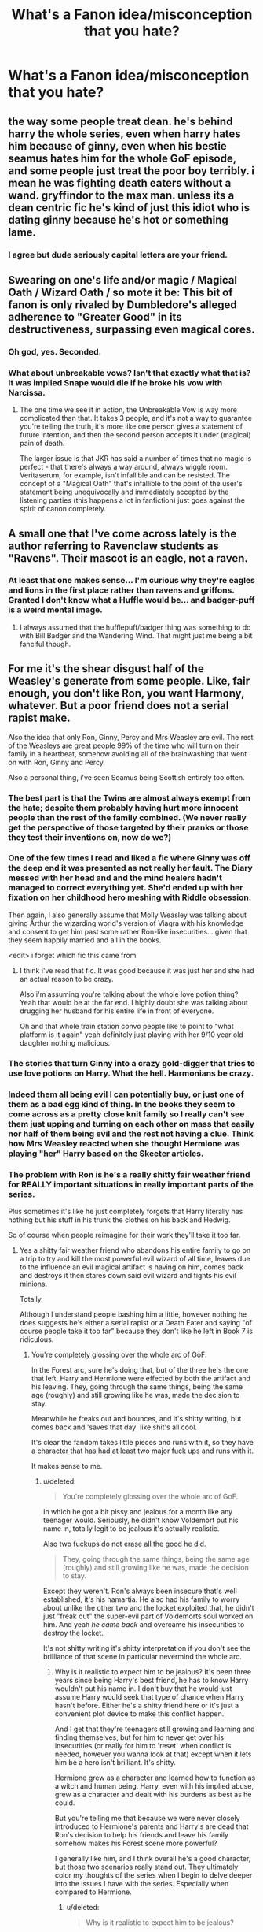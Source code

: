 #+TITLE: What's a Fanon idea/misconception that you hate?

* What's a Fanon idea/misconception that you hate?
:PROPERTIES:
:Score: 13
:DateUnix: 1416158337.0
:DateShort: 2014-Nov-16
:FlairText: Discussion
:END:

** the way some people treat dean. he's behind harry the whole series, even when harry hates him because of ginny, even when his bestie seamus hates him for the whole GoF episode, and some people just treat the poor boy terribly. i mean he was fighting death eaters without a wand. gryffindor to the max man. unless its a dean centric fic he's kind of just this idiot who is dating ginny because he's hot or something lame.
:PROPERTIES:
:Author: speedheart
:Score: 25
:DateUnix: 1416162268.0
:DateShort: 2014-Nov-16
:END:

*** I agree but dude seriously capital letters are your friend.
:PROPERTIES:
:Score: 7
:DateUnix: 1416182373.0
:DateShort: 2014-Nov-17
:END:


** *Swearing on one's life and/or magic / Magical Oath / Wizard Oath / so mote it be:* This bit of fanon is only rivaled by Dumbledore's alleged adherence to "Greater Good" in its destructiveness, surpassing even magical cores.
:PROPERTIES:
:Author: turbinicarpus
:Score: 16
:DateUnix: 1416179889.0
:DateShort: 2014-Nov-17
:END:

*** Oh god, yes. Seconded.
:PROPERTIES:
:Author: Lane_Anasazi
:Score: 2
:DateUnix: 1416180408.0
:DateShort: 2014-Nov-17
:END:


*** What about unbreakable vows? Isn't that exactly what that is? It was implied Snape would die if he broke his vow with Narcissa.
:PROPERTIES:
:Author: mightberetarded
:Score: 1
:DateUnix: 1416191900.0
:DateShort: 2014-Nov-17
:END:

**** The one time we see it in action, the Unbreakable Vow is way more complicated than that. It takes 3 people, and it's not a way to guarantee you're telling the truth, it's more like one person gives a statement of future intention, and then the second person accepts it under (magical) pain of death.

The larger issue is that JKR has said a number of times that no magic is perfect - that there's always a way around, always wiggle room. Veritaserum, for example, isn't infallible and can be resisted. The concept of a "Magical Oath" that's infallible to the point of the user's statement being unequivocally and immediately accepted by the listening parties (this happens a lot in fanfiction) just goes against the spirit of canon completely.
:PROPERTIES:
:Author: Lane_Anasazi
:Score: 5
:DateUnix: 1416195371.0
:DateShort: 2014-Nov-17
:END:


** A small one that I've come across lately is the author referring to Ravenclaw students as "Ravens". Their mascot is an eagle, not a raven.
:PROPERTIES:
:Author: firaxus
:Score: 11
:DateUnix: 1416173513.0
:DateShort: 2014-Nov-17
:END:

*** At least that one makes sense... I'm curious why they're eagles and lions in the first place rather than ravens and griffons. Granted I don't know what a Huffle would be... and badger-puff is a weird mental image.
:PROPERTIES:
:Author: Ruljinn
:Score: 7
:DateUnix: 1416175273.0
:DateShort: 2014-Nov-17
:END:

**** I always assumed that the hufflepuff/badger thing was something to do with Bill Badger and the Wandering Wind. That might just me being a bit fanciful though.
:PROPERTIES:
:Author: I_fucked_your_daddy
:Score: 2
:DateUnix: 1416178009.0
:DateShort: 2014-Nov-17
:END:


** For me it's the shear disgust half of the Weasley's generate from some people. Like, fair enough, you don't like Ron, you want Harmony, whatever. But a poor friend does not a serial rapist make.

Also the idea that only Ron, Ginny, Percy and Mrs Weasley are evil. The rest of the Weasleys are great people 99% of the time who will turn on their family in a heartbeat, somehow avoiding all of the brainwashing that went on with Ron, Ginny and Percy.

Also a personal thing, i've seen Seamus being Scottish entirely too often.
:PROPERTIES:
:Score: 21
:DateUnix: 1416160194.0
:DateShort: 2014-Nov-16
:END:

*** The best part is that the Twins are almost always exempt from the hate; despite them probably having hurt more innocent people than the rest of the family combined. (We never really get the perspective of those targeted by their pranks or those they test their inventions on, now do we?)
:PROPERTIES:
:Author: turbinicarpus
:Score: 8
:DateUnix: 1416178245.0
:DateShort: 2014-Nov-17
:END:


*** One of the few times I read and liked a fic where Ginny was off the deep end it was presented as not really her fault. The Diary messed with her head and and the mind healers hadn't managed to correct everything yet. She'd ended up with her fixation on her childhood hero meshing with Riddle obsession.

Then again, I also generally assume that Molly Weasley was talking about giving Arthur the wizarding world's version of Viagra with his knowledge and consent to get him past some rather Ron-like insecurities... given that they seem happily married and all in the books.

<edit> i forget which fic this came from
:PROPERTIES:
:Author: Ruljinn
:Score: 8
:DateUnix: 1416164416.0
:DateShort: 2014-Nov-16
:END:

**** I think i've read that fic. It was good because it was just her and she had an actual reason to be crazy.

Also i'm assuming you're talking about the whole love potion thing? Yeah that would be at the far end. I highly doubt she was talking about drugging her husband for his entire life in front of everyone.

Oh and that whole train station convo people like to point to "what platform is it again" yeah definitely just playing with her 9/10 year old daughter nothing malicious.
:PROPERTIES:
:Score: 2
:DateUnix: 1416164632.0
:DateShort: 2014-Nov-16
:END:


*** The stories that turn Ginny into a crazy gold-digger that tries to use love potions on Harry. What the hell. Harmonians be crazy.
:PROPERTIES:
:Author: denarii
:Score: 5
:DateUnix: 1416179129.0
:DateShort: 2014-Nov-17
:END:


*** Indeed them all being evil I can potentially buy, or just one of them as a bad egg kind of thing. In the books they seem to come across as a pretty close knit family so I really can't see them just upping and turning on each other on mass that easily nor half of them being evil and the rest not having a clue. Think how Mrs Weasley reacted when she thought Hermione was playing "her" Harry based on the Skeeter articles.
:PROPERTIES:
:Author: Willowx
:Score: 2
:DateUnix: 1416173990.0
:DateShort: 2014-Nov-17
:END:


*** The problem with Ron is he's a really shitty fair weather friend for REALLY important situations in really important parts of the series.

Plus sometimes it's like he just completely forgets that Harry literally has nothing but his stuff in his trunk the clothes on his back and Hedwig.

So of course when people reimagine for their work they'll take it too far.
:PROPERTIES:
:Score: 3
:DateUnix: 1416193823.0
:DateShort: 2014-Nov-17
:END:

**** Yes a shitty fair weather friend who abandons his entire family to go on a trip to try and kill the most powerful evil wizard of all time, leaves due to the influence an evil magical artifact is having on him, comes back and destroys it then stares down said evil wizard and fights his evil minions.

Totally.

Although I understand people bashing him a little, however nothing he does suggests he's either a serial rapist or a Death Eater and saying "of course people take it too far" because they don't like he left in Book 7 is ridiculous.
:PROPERTIES:
:Score: 11
:DateUnix: 1416194113.0
:DateShort: 2014-Nov-17
:END:

***** You're completely glossing over the whole arc of GoF.

In the Forest arc, sure he's doing that, but of the three he's the one that left. Harry and Hermione were effected by both the artifact and his leaving. They, going through the same things, being the same age (roughly) and still growing like he was, made the decision to stay.

Meanwhile he freaks out and bounces, and it's shitty writing, but comes back and 'saves that day' like shit's all cool.

It's clear the fandom takes little pieces and runs with it, so they have a character that has had at least two major fuck ups and runs with it.

It makes sense to me.
:PROPERTIES:
:Score: -3
:DateUnix: 1416194575.0
:DateShort: 2014-Nov-17
:END:

****** u/deleted:
#+begin_quote
  You're completely glossing over the whole arc of GoF.
#+end_quote

In which he got a bit pissy and jealous for a month like any teenager would. Seriously, he didn't know Voldemort put his name in, totally legit to be jealous it's actually realistic.

Also two fuckups do not erase all the good he did.

#+begin_quote
  They, going through the same things, being the same age (roughly) and still growing like he was, made the decision to stay.
#+end_quote

Except they weren't. Ron's always been insecure that's well established, it's his hamartia. He also had his family to worry about unlike the other two and the locket exploited that, he didn't just "freak out" the super-evil part of Voldemorts soul worked on him. And yeah /he came back/ and overcame his insecurities to destroy the locket.

It's not shitty writing it's shitty interpretation if you don't see the brilliance of that scene in particular nevermind the whole arc.
:PROPERTIES:
:Score: 9
:DateUnix: 1416194948.0
:DateShort: 2014-Nov-17
:END:

******* Why is it realistic to expect him to be jealous? It's been three years since being Harry's best friend, he has to know Harry wouldn't put his name in. I don't buy that he would just assume Harry would seek that type of chance when Harry hasn't before. Either he's a shitty friend here or it's just a convenient plot device to make this conflict happen.

And I get that they're teenagers still growing and learning and finding themselves, but for him to never get over his insecurities (or really for him to 'reset' when conflict is needed, however you wanna look at that) except when it lets him be a hero isn't brilliant. It's shitty.

Hermione grew as a character and learned how to function as a witch and human being. Harry, even with his implied abuse, grew as a character and dealt with his burdens as best as he could.

But you're telling me that because we were never closely introduced to Hermione's parents and Harry's are dead that Ron's decision to help his friends and leave his family somehow makes his Forest scene more powerful?

I generally like him, and I think overall he's a good character, but those two scenarios really stand out. They ultimately color my thoughts of the series when I begin to delve deeper into the issues I have with the series. Especially when compared to Hermione.
:PROPERTIES:
:Score: 0
:DateUnix: 1416196244.0
:DateShort: 2014-Nov-17
:END:

******** u/deleted:
#+begin_quote
  Why is it realistic to expect him to be jealous?
#+end_quote

Because he's a 14 year old who dreamt of glory and in all honesty probably spent the time leading up the name drawing dreaming that he might be the one to get picked even though he's too young...except it's his famous best friend...

#+begin_quote
  but for him to never get over his insecurities (or really for him to 'reset' when conflict is needed, however you wanna look at that) except when it lets him be a hero isn't brilliant. It's shitty.
#+end_quote

Except he does get over them until a Horcrux fucks with his head.

#+begin_quote
  Hermione grew as a character and learned how to function as a witch and human being. Harry, even with his implied abuse, grew as a character and dealt with his burdens as best as he could.
#+end_quote

Hermione is a bossy asshole who tries to force her opinion on everyone and frankly she's not a very sympathetic person. Harry is a depressed sheltered idiot who spends the entire last book desperate for a dead wanker to tell him what to do. Everyone has flaws, Ron's are just picked on more.

#+begin_quote
  But you're telling me that because we were never closely introduced to Hermione's parents and Harry's are dead that Ron's decision to help his friends and leave his family somehow makes his Forest scene more powerful?
#+end_quote

No i'm saying that Hermione's parents are safe in Australia and Harry's are dead so there's no chance that they're going to be murdered or tortured unlike Ron's who's family's house was overtaken last he saw them and his little sister held captive in a school swarming with Death Eaters. The locket knew that too.

#+begin_quote
  Especially when compared to Hermione.
#+end_quote

Hermione is JK's favourite character and it frankly the most Mary Sue like and unrealistic person in the series. I love her but it's true so it's only natural she comes off better than anyone else.
:PROPERTIES:
:Score: 7
:DateUnix: 1416197006.0
:DateShort: 2014-Nov-17
:END:


** Fanon misconceptions I really don't like:

James, Sirius, Peter, and Lupin self-referring to themselves as "The Marauders." This whole thing sprung up from the introduction of the Marauder's Map. Look at where the apostrophe is - the map is referencing something general, not specific, like Pirate's Cove or Philosopher's Stone.

Snape being Draco's godfather. This one really puzzles me, because nowhere in canon does it even /hint/ at this.

The idea of a Head Boy / Head Girl's room or office, usually presented as a cheap way for characters to sneak off for sex.

Magical cores.

"For the greater good" being Dumbledore's mantra. It's /Grindelwald's/ mantra, which Dumbledore casually brought up in personal correspondence, and is later quite rightly horrified/saddened that he inspired.

The Golden Trio. Makes me cringe every time, to the extent where I don't even like to see fics reference it to make fun of it. At this point, this phrase should simply be buried.

Letting the general conception of Harry's childhood go from the canon level of "grudgingly tolerated by relatives" to "cruel and unusual child abuse."
:PROPERTIES:
:Author: Lane_Anasazi
:Score: 18
:DateUnix: 1416178766.0
:DateShort: 2014-Nov-17
:END:

*** Ron called them The Marauders in HBP, which may be a result of JKR adhering to fanon. But it's technically canon now.
:PROPERTIES:
:Author: play_the_puck
:Score: 9
:DateUnix: 1416181317.0
:DateShort: 2014-Nov-17
:END:

**** Damn, you're right. I stand corrected.

Still bugs me when Sirius or Lupin call themselves that as 30-year olds, though. It's a bit too "Peter Pan and the Lost Boys" for my tastes.
:PROPERTIES:
:Author: Lane_Anasazi
:Score: 2
:DateUnix: 1416181895.0
:DateShort: 2014-Nov-17
:END:

***** It makes sense for their characters, especially Sirius. Reminiscing about the past/the good ol' days was all he had.
:PROPERTIES:
:Author: thumbyyy
:Score: 4
:DateUnix: 1416209625.0
:DateShort: 2014-Nov-17
:END:

****** Yea, Sirius' life pretty much was on pause for all those years when he was forced to get in touch with his inner dementor. Like as far as I'm concerned he might have been 33 (or so) physically, but emotionally he probably had regressed a little from his 21ish when he was locked away
:PROPERTIES:
:Score: 3
:DateUnix: 1416261911.0
:DateShort: 2014-Nov-18
:END:


*** u/denarii:
#+begin_quote
  "For the greater good" being Dumbledore's mantra. It's Grindelwald's mantra, which Dumbledore casually brought up in personal correspondence, and is later quite rightly horrified/saddened that he inspired.
#+end_quote

I think you're downplaying Dumbledore's involvement. It was his philosophy too, not just Grindelwald's. And it's evident through his actions that he hasn't entirely forsaken the idea, just taken it in a different direction from Grindelwald. Now if a fic actually has Dumbledore proclaiming that he's doing things for the greater good then, yes, that seems out of character.

#+begin_quote
  Letting the general conception of Harry's childhood go from the canon level of "grudgingly tolerated by relatives" to "cruel and unusual child abuse."
#+end_quote

They kept him in a fucking cupboard. They certainly neglected him and given the image we have of the Dursleys, I'd be surprised if there wasn't outright abuse. HP, especially the early books, was written for kids though. I'm not surprised the implications of his childhood were downplayed.
:PROPERTIES:
:Author: denarii
:Score: 17
:DateUnix: 1416180309.0
:DateShort: 2014-Nov-17
:END:

**** I'm pretty sure he meant the fics were Harry's raped on a daily basis and has his nose cut off or something. Bit of a slap is backed up by Canon, full brutality is not.
:PROPERTIES:
:Score: 5
:DateUnix: 1416180423.0
:DateShort: 2014-Nov-17
:END:

***** Are there enough of those to qualify as a fanon idea rather than some crazy person's homage to Saw in the HP universe? o.o
:PROPERTIES:
:Author: denarii
:Score: 2
:DateUnix: 1416181906.0
:DateShort: 2014-Nov-17
:END:

****** Not quite to that visual of an extent but there's a heck of a lot of sexual abuse which I think shows immaturity on the part of the writer as it tend to be a "look he touched Harry's penis! Harry now needs a strong commanding male/Hermione presence to show him that sex isn't bad" which is disgusting imo.

But yeah when people escalate the abuse of Harry it's rarely to a him being punched/slapped by his relatives it's all out abuse that would be incredibly noticeable and inevitably ignored, either because Dumbledore's evil or because the author doesn't really care.

Dumbledore's quote about Harry turning up a bit skinnier and less happy looking than he'd have like kind of shows that he might have been a bit roughed up but not having the shit kicked out of him every day roughed up.
:PROPERTIES:
:Score: 3
:DateUnix: 1416182302.0
:DateShort: 2014-Nov-17
:END:

******* I've encountered very few that included sexual abuse, and usually it's fem!Harry stories which there aren't that many of. I can only actually think of one offhand.

If I ever finish my fic, the abuse will be worse than canon but it will be neglect and physical/emotional abuse, and primarily inferred through the effect it's had on Harry's personality.
:PROPERTIES:
:Author: denarii
:Score: 2
:DateUnix: 1416183324.0
:DateShort: 2014-Nov-17
:END:

******** Huh maybe it's just the stories I go for. Although i'll admit that the more I read the less I see it and i've gotten much more selective about what I read so maybe it's just poorer quality stories?

See I think the abuse /needs/ to be worse than canon cause canon is a kids story but for me there's a line to what i'm comfortable reading.
:PROPERTIES:
:Score: 0
:DateUnix: 1416183513.0
:DateShort: 2014-Nov-17
:END:

********* I've always been pretty picky about what a read, so maybe that's it. Though I used to have a bad habit of continuing to read fics I thought were terrible because "I've already read X chapters, I might as well finish it."

And yeah, canon implied abuse but never followed up on it. Harry doesn't act like someone who had an abusive childhood. However, torture porn is not cool.
:PROPERTIES:
:Author: denarii
:Score: 1
:DateUnix: 1416184005.0
:DateShort: 2014-Nov-17
:END:

********** u/FreakingTea:
#+begin_quote
  And yeah, canon implied abuse but never followed up on it. Harry doesn't act like someone who had an abusive childhood.
#+end_quote

I read somewhere that JKR said the depiction of Harry's childhood with the Dursleys was purposely overdone because at the time of writing, it was intended to be part of a specific genre of YA literature similar to Series of Unfortunate Events, with a mystery plot. When the series matured, the intention changed and Harry's backstory became inconsistent with his character as a teenager, and she acknowledged this. Harry definitely should have been more messed up from what he experienced.

I like to take this as an example of how the series was quite alive--it grew up along with its readers. Now we have the happy choice of taking our interpretation of Harry's character into one direction or the other. The inconsistency makes it richer, in my opinion.
:PROPERTIES:
:Author: FreakingTea
:Score: 3
:DateUnix: 1416319533.0
:DateShort: 2014-Nov-18
:END:


**** *Pre-CoS* I don't think the Dursleys abused Harry, at least in so far as their actual actions are concerned. Harry's quality of life was not that low -- about what you'd expect a child in a poor family to experience.

The cupboard thing isn't even so bad -- I had a friend at primary school whose bedroom was also the cupboard under the stairs, albeit probably cleaner than Harry's. Still, the principle is the same: his cupboard was essentially a small room that was just big enough for a bed but not more. A lot of children have bedrooms that just fit their beds (called a box room, a very common feature in UK houses). The other problem is no natural light, but really, if we're going to call that abuse then thousands of families are abusing their children just because they can't afford a nice house.

What else is there? Being sent to your room and made to stay there, without dinner - a common punishment. Not starving but not being able to eat everything you want? Again, a common experience for children in poor families. We don't even have evidence of Harry being smacked, which many families do. All we have is a mention of Petunia taking a swipe at Harry with a pan but there's no evidence that it was a serious attempt to cause harm rather than a "warding off" gesture.

What makes the Dursleys actions so reprehensible is not the quality of life Harry has, but rather that they could have given him a higher quality of life but chose not to. The Dursleys aren't a poor family. Harry is constantly reminded of the abundance around him but doesn't get any of it.

That makes the Dursleys incredibly nasty people but I'm not sure if it counts as abuse given that, as noted above, Harry's actual lifestyle is not abusive, being that experienced by poor children with strict parents.

Of course that all changes in CoS where they essentially imprison Harry for weeks.
:PROPERTIES:
:Author: Taure
:Score: 5
:DateUnix: 1416228751.0
:DateShort: 2014-Nov-17
:END:

***** Eh, ish. They also make him do all the chores including cooking breakfast for them all as a child; a skinny, undefed child cooking food for his morbidly obese uncle and cousin is mean.

They don't show him any affection at all, and they turn an absolute blind eye to Dudley bullying him. Also, Dudley has TWO bedrooms. I think the abusive stuff is so glaring because they're clearly not at all a poor family; they go out of their way to spoil Dudley AND give Harry as little as possible.

I always headcanoned the reason they didn't hit him was because they didn't want to leave marks (or JKR didn't want to/wasn't allowd to mention it in a children's book). To be honest I think the canon!Dursleys get off pretty scot-free; I don't think they deserve to be MURDERED like in certain fanfics; but they never face any comeuppance from magical nor muggle authorities for deliberately conspiring to make a small child's life as lonely and upsetting as possible, for ten years, for no good reason.

At least Cinderella had a few years living with a mother and father who loved her! Canon!Harry is remarkably well-adjusted.
:PROPERTIES:
:Author: 360Saturn
:Score: 3
:DateUnix: 1416234390.0
:DateShort: 2014-Nov-17
:END:


***** I thought it was pretty clear that Harry was abused, but thats what literature is for, different interpretations. I think you made a somewhat understandable distinction, between poorer families and what level of life the Dursley's could afford him. In some books its described as if Harry knows exactly how to dodge his Uncle's fists. In CoS I think its more described as Petunia taking a swing at his head with a cast iron pan, which takes a great deal of effort, so it would appear to actually be an intent to harm. Also, Harry really does appear to be starved, they weren't hurting financially, as evidenced by the obesity of Dudley and Vernon. They could have fed him, but they didn't, he seemed to get sent to the cupboard without any food for the smallest of slights.

Then of course there was Marge and her dogs, that tried to attack and bite Harry, leaving him up a tree all day and well into the night.

So I don't think a lot of abusive situations are hard to extrapolate from there. Sure, Harry probably wasn't tortured in the basement in Vernon's own special chamber dedicated entirely to making Harry's life hell, but I think the descriptions show the signs of being physically abused.
:PROPERTIES:
:Score: 0
:DateUnix: 1416261826.0
:DateShort: 2014-Nov-18
:END:


**** /Was/ being the key word in the phrase "was his philosophy too." And as far as taking it in a different direction goes, then yeah, I'd call "teaching at Hogwarts" a slightly different direction than "creating an army of undead soldiers and rampaging across Europe in a war of conquest" a slightly different direction.

Not denying that Harry had a shitty childhood, I just don't like how fanon has generally ratcheted the level of neglect up from canon to the point where you'd have to have Vernon roast Hedwig on a spit and then beat Harry senseless with a tire iron to have it even ping on the radar.
:PROPERTIES:
:Author: Lane_Anasazi
:Score: 3
:DateUnix: 1416180731.0
:DateShort: 2014-Nov-17
:END:

***** Sure some in the fanon have taken his abuse to outrageous levels but I think you're downplaying the abuse he suffered.

TBF so does JKR.
:PROPERTIES:
:Score: 1
:DateUnix: 1416192964.0
:DateShort: 2014-Nov-17
:END:


*** So much all of these. Though actually even JKR has adopted the phrase "The Marauders" now.

I don't mind the idea of a Head Boy/Girl office somewhere, but it's always executed with a ridiculous level of extravagance.
:PROPERTIES:
:Author: Taure
:Score: 6
:DateUnix: 1416179440.0
:DateShort: 2014-Nov-17
:END:

**** Yeah, Word of God canonized "The Mauraders," but at that point, I'm guessing for JKR it was just the path of least resistance. I still stand by the fact that nowhere in the books do they call themselves that, and only a terrible general lack of understanding of what apostrophes do led to it being a fanon concept.
:PROPERTIES:
:Author: Lane_Anasazi
:Score: 2
:DateUnix: 1416179822.0
:DateShort: 2014-Nov-17
:END:


*** u/Kevin241:
#+begin_quote
  Snape being Draco's godfather.
#+end_quote

I always saw Lucius as /maybe/ mentoring Snape, but probably just using him as an ally/tool. And would a family like the Malfoys even appoint a godfather? I always thought that James probably sniped a muggle tradition to be rebellious.

#+begin_quote
  magical cores
#+end_quote

Eh, they're convenient.

#+begin_quote
  Golden Trio
#+end_quote

Agreed agreed agreed.

#+begin_quote
  Harry's childhood
#+end_quote

I'm sure "grudgingly tolerated" is what JKR was probably aiming for. Still, the cupboard and casual mentions of "no meals" are major red flags.
:PROPERTIES:
:Author: Kevin241
:Score: 5
:DateUnix: 1416208958.0
:DateShort: 2014-Nov-17
:END:

**** Would the malfoys use a /halfblood/ If they did have a godfather for their son is a better question, in my mind.
:PROPERTIES:
:Author: BobVosh
:Score: 5
:DateUnix: 1416217072.0
:DateShort: 2014-Nov-17
:END:

***** Ha! I agree with you, but it now occurs to me that we're using fanon to argue against fanon. Blood supremacy isn't touched on in detail in canon, and the only time I can think of someone insulting a half-blood was the insane Bellatrix in OotP.

But yes, from my interpretation of Lucius Malfoy, he would not think a half-blood suitable for such an honor.
:PROPERTIES:
:Author: Kevin241
:Score: 2
:DateUnix: 1416217578.0
:DateShort: 2014-Nov-17
:END:

****** I'm almost positive Draco said something about it, but then again, it is Draco. So a pinch of salt for anything out of his mouth.
:PROPERTIES:
:Author: BobVosh
:Score: 3
:DateUnix: 1416218107.0
:DateShort: 2014-Nov-17
:END:


*** I agree with everything but The Marauders, I prefer the idea they made the map for all Marauding students but it doesn't bug me.

Fuck /The Greater Good/ though. Particularly Evil Dumbledore fics where he throws it around all the time.

Seriously you really think noone is gonna turn around and go "Dude WTF is the matter with you that's Gridelwalds motto...what do you mean why do I know that? It's recent fucking history! It's on his prison you dipshit!"

That's like David Cameron or /insert your world leader of preference/ turning up and going "right I have a final solution to deal with these immigrants".
:PROPERTIES:
:Score: 3
:DateUnix: 1416180338.0
:DateShort: 2014-Nov-17
:END:


*** On the child abuse thing, if you go back and look at what they actually did, it was child abuse. They locked him in his room, barred his windows, and fed him through a cat flap. They would lock him in a /cupboard/. They let their kid use him as a punching bag.

That's child abuse, no matter how much the books avoid addressing it as such.
:PROPERTIES:
:Score: 4
:DateUnix: 1416180934.0
:DateShort: 2014-Nov-17
:END:

**** Look it's child abuse, no one denies that. Many authors up that to beating him half to death, raping him, cutting off his dick and feeding it to Dudley because he wanted sausages and Tesco's was shut before off he goes happy as can be to Hogwarts where none of this is really mentioned again/becomes the /only/ thing going on in the fic.
:PROPERTIES:
:Score: 8
:DateUnix: 1416181175.0
:DateShort: 2014-Nov-17
:END:


**** I'm not talking about the words you use to describe Harry's childhood, I'm talking about fics that extrapolate from what actually happens in canon and turn Harry's home life into a cavalcade of horrors until that somehow becomes the standard fanon concept.
:PROPERTIES:
:Author: Lane_Anasazi
:Score: 4
:DateUnix: 1416181277.0
:DateShort: 2014-Nov-17
:END:

***** Oh no, I agree that that level of bastardization isn't good and there are people who make up crazy shit, but your comment used the phrase "grudgingly tolerated by relatives" which seemed like an understatement about what was going on.
:PROPERTIES:
:Score: 1
:DateUnix: 1416182629.0
:DateShort: 2014-Nov-17
:END:


** James and Lilly and all the marauders basically being saints from day one. They're almost treated as gods among men and the best things ever. Like I love them as much as the next fan, but the four guys were pretty problematic in their younger years, and it's pretty clear that James didn't stop being a bit of a jerk until after 5th year. I also dearly love Sirius, but I also recognise that he tried to feed Snape to mooney. People grow over time and are not always beacons of goodness, recognise that they grew into who they were after being bad not that they always were good.
:PROPERTIES:
:Score: 6
:DateUnix: 1416184198.0
:DateShort: 2014-Nov-17
:END:


** The idea that all the unforgivables are unblockable, not just the Killing Curse.

Addictive "the dark side of the force" dark magic.

The idea that Dumbledore intended to sacrifice Harry, when in fact he planned on Harry both dying *and* coming back.

Magical cores.

"It's all about intent" magic.

People taking the Tale of the Three Brothers literally.

Related to the above, the idea that the Master of Death actually has magical powers.

Temporary transfiguration.

Runes as a practical magic discipline.

Occlumency shields.

*A* Dark Lord.
:PROPERTIES:
:Author: Taure
:Score: 7
:DateUnix: 1416171714.0
:DateShort: 2014-Nov-17
:END:

*** I kinda like Runes with some practical use. Assuming it's done well, this is one fanon concept that seems like it adds some depth - I mean, in canon Runes are basically a foreign language elective, correct? Hard to get a lot of mileage out of that.
:PROPERTIES:
:Author: Lane_Anasazi
:Score: 9
:DateUnix: 1416176785.0
:DateShort: 2014-Nov-17
:END:

**** My problem is that it adds too much depth. The way runes are used in fanfiction makes them so useful and powerful that they're basically an entire branch of magic, the equal of any of the core classes. In which case /it should be a core class/. Electives are elective for a reason.

I do like the idea that runes have certain limited uses in arcane and ancient magic which is largely useless in a modern world with wands, but may have very rare usefulness.
:PROPERTIES:
:Author: Taure
:Score: 5
:DateUnix: 1416176993.0
:DateShort: 2014-Nov-17
:END:

***** True, it's all about balance. Making Runes incredibly useful and powerful takes the fun out them, but that's really true of any fanon concept. Like the idea of magical trunks that contain opulent mansions.

Really, for a lot of the canon classes, you kind of have to stretch your imagination for their usefulness or practicality. The idea of Astronomy as presented in canon seems pretty inane for a core class, for example.
:PROPERTIES:
:Author: Lane_Anasazi
:Score: 3
:DateUnix: 1416177798.0
:DateShort: 2014-Nov-17
:END:

****** The movements of the planets do seem to have a certain magical significance, from what the Centaurs say.

Personally I've always liked the idea that Voldemort's resurrection ritual had to take place during a certain astronomical alignment. This nicely justifies why he waited all year to kidnap Harry.
:PROPERTIES:
:Author: Taure
:Score: 6
:DateUnix: 1416178114.0
:DateShort: 2014-Nov-17
:END:

******* Ooh, I like that, and it's always nice when things dovetail like that in fanon explanations.

Regarding Centaurs and Astronomy, though, from what I recall of OotP, the divination lesson from the centaur is really highlighted by him trying to explain that 1) Humans have limitations that make it nearly impossible for them to take any meaning from the subject, and 2) even if they did, the predictions they achieve are broad in scope, take decades to verify, and even still can be wrong. Hardly the kind of thing that would warrant a mandatory 5-year study if that was the application of Astronomy.
:PROPERTIES:
:Author: Lane_Anasazi
:Score: 1
:DateUnix: 1416179425.0
:DateShort: 2014-Nov-17
:END:

******** Yeah, though we should remember that he was referring specifically to predicting the future via astronomy. Some kind of regular occurrence would be different in kind as it's recognising a pattern in the past.

E.g. in my fics dark magic waxes and wanes in power with the lunar cycle, becoming most powerful at the full moon. This then explains the werewolf transformation: the wizard has the curse at all times, but the curse only becomes strong enough to force the transformation at the time of the full moon.
:PROPERTIES:
:Author: Taure
:Score: 1
:DateUnix: 1416179634.0
:DateShort: 2014-Nov-17
:END:

********* Does canon hint at any other use for Astronomy, though? From what I remember, every time they talked about it they were just filling in star charts or naming the properties of Jupiter's moons or something.

And once again, I /love/ that concept - "dark magic waxes and wanes in power with the lunar cycle."
:PROPERTIES:
:Author: Lane_Anasazi
:Score: 1
:DateUnix: 1416180064.0
:DateShort: 2014-Nov-17
:END:


**** u/SilverCookieDust:
#+begin_quote
  I kinda like Runes with some practical use
#+end_quote

Ditto. See, the way I figure it, using runes as a practical magic works with the idea that runes are just written spells. The correct runes work to cast a spell the same way the correct incantation and wand movement do, only a rune-based spell would last longer and stay in place, thus making them ideal for protective enchantments, binding spells, and most of the kind of things where we see runes used for in other supernatural media.
:PROPERTIES:
:Author: SilverCookieDust
:Score: 3
:DateUnix: 1416187081.0
:DateShort: 2014-Nov-17
:END:


*** Also, Occlumency "mindscapes", especially ones that trap the Legilimens in a hazardous mental terrain.
:PROPERTIES:
:Author: turbinicarpus
:Score: 4
:DateUnix: 1416177980.0
:DateShort: 2014-Nov-17
:END:

**** Harry's once had the USS Enterprise in his. That's not absurd or anything. Also i'm sure Voldemort would never notice. Hence Snape getting away with spying all that time.
:PROPERTIES:
:Score: 2
:DateUnix: 1416179188.0
:DateShort: 2014-Nov-17
:END:


*** u/Kevin241:
#+begin_quote
  A Dark Lord
#+end_quote

Yes! For the love of god, YES! "Oh, Voldemort is coming back? Another Dark Lord? Maybe he won't be as bad as the last Dark Lord. I wonder who exactly is going to defeat this Dark Lord. By the way I'm selling Dark Lord's 2 knuts each."
:PROPERTIES:
:Author: Kevin241
:Score: 5
:DateUnix: 1416209309.0
:DateShort: 2014-Nov-17
:END:


*** u/deleted:
#+begin_quote
  The idea that all the unforgivables are unblockable, not just the Killing Curse. Addictive "the dark side of the force" dark magic.
#+end_quote

I think it's funny that this was also posted in my "What Fanon is Canon for you now?" thread from the other day.

Also the Dumbledore sacrificing Harry thing is just poor reading of the books. It's made pretty clear in Goblet that Dumbledore knew what was up with that.
:PROPERTIES:
:Score: 3
:DateUnix: 1416171947.0
:DateShort: 2014-Nov-17
:END:

**** I always thought that Dumbledore knew Harry would have to die, but was only crossing his fingers on the coming back part. And even then only because Voldemort used Harry's blood.
:PROPERTIES:
:Author: Ruljinn
:Score: 6
:DateUnix: 1416174900.0
:DateShort: 2014-Nov-17
:END:

***** If you read the relevant section in Goblet it says something about "a look of victory" crossing his face when Harry tells him Voldemort took his blood. Seems to me he was pretty confident.
:PROPERTIES:
:Score: 7
:DateUnix: 1416175556.0
:DateShort: 2014-Nov-17
:END:


*** That's a really good list, but do you mind explaining what you mean by "A Dark Lord" please?
:PROPERTIES:
:Author: Willowx
:Score: 3
:DateUnix: 1416182869.0
:DateShort: 2014-Nov-17
:END:

**** There's this fanon idea that there have been various "Dark Lords" through history, like some kind of special status of dark wizard, of which Voldemort is only the most recent.

This goes against canon, where even Grindelwald is referred to as being a "dark wizard" not "a Dark Lord". Further, the whole point of the title is what it shows about Voldemort's character: his arrogance, his hypocrisy, his desire to cover up his shameful Muggle past.
:PROPERTIES:
:Author: Taure
:Score: 5
:DateUnix: 1416229097.0
:DateShort: 2014-Nov-17
:END:

***** Ah yes the difference between Lord and wizard, I have noticed this a lot. I agree I thought Rowling was making the point that his choice of name was closely tied in with his beliefs of his superiority.

Thank you for explaining.
:PROPERTIES:
:Author: Willowx
:Score: 2
:DateUnix: 1416233995.0
:DateShort: 2014-Nov-17
:END:


*** I've always thought of Occlumency as shields... or thats how I read it, though to be fair, I've been reading fanfiction for almost 10 years now, so sometimes fanon can be a little hard to distinguish.

And I can't remember clearly, but I think there was a time in one of the books where Transfiguration was temporary only because of the focus/skill of the student casting it, like I think it was worded how there was a loud pop and whatever they were transfiguring went back to how it originally was. But Im certain that it came from canon
:PROPERTIES:
:Score: 0
:DateUnix: 1416176093.0
:DateShort: 2014-Nov-17
:END:

**** The purpose of occlumency is to trick the person using legilimency on you. The legilimens is not supposed to realise that you're using occlumency at all - they're meant to think that they succeeded in using legilimency on you, but actually they haven't.

We know from Snape (and JKR) that this is achieved by detached objective thinking, separating feelings from thoughts so that your mind is compartmentalised. It doesn't seem so much as a skill as a kind of heightened self-awareness and mastery/control of your own thoughts. In a word, occlumency is "objectivity".

So yeah, shields goes completely against everything we know about both the methods and entire point of occlumency.

And you're going to have to quote that transfiguration before I believe you, I'm afraid. I think it's probably from a fanfiction, because actually we see very little transfiguration indeed in the books.
:PROPERTIES:
:Author: Taure
:Score: 7
:DateUnix: 1416176363.0
:DateShort: 2014-Nov-17
:END:

***** u/turbinicarpus:
#+begin_quote
  The purpose of occlumency is to trick the person using legilimency on you. The legilimens is not supposed to realise that you're using occlumency at all - they're meant to think that they succeeded in using legilimency on you, but actually they haven't.
#+end_quote

I dislike "Occlumency shields" as well, especially if it's not just a metaphor but an actual thing that one builds, but I think that what you describe is the highest tier of proficiency in Occlumency. Loosely, it seems like there might be two or three, depending on how one counts:

1. Keep a Legilimens from reading one's thoughts. I.e., "close your mind". Detecting Legilimency attempts is also a part of this. This would have sufficed for Harry in OotP and sufficed for Draco in HBP. The shield metaphor is, actually, appropriate here.
2. Make a Legilimens see what you want them to see well enough to muddle what is real and what is not, but not necessarily well enough to conceal that one is an Occlumens or that at least some of what is being read is false.
3. Hide that one is an Occlumens or using Occlumency in the first place. This is less a magical skill or ability as such than it is the ability to confabulate an internally consistent personality and mental state, then outsmart and manipulate the interrogator into believing that it is the real one. Snape had to have achieved this level of proficiency to deceive Voldemort.

This is, of course, a sliding scale relative to the skill level of the Legilimens.

*Edit:* Clarification and grammar fixes.
:PROPERTIES:
:Author: turbinicarpus
:Score: 3
:DateUnix: 1416177915.0
:DateShort: 2014-Nov-17
:END:


***** Don't we know from that Draco/Snape interaction in HPB, though, that there's at the very least an intermediate step in Occulmency where you can keep someone from learning anything, but they'll be able to tell that you're doing it?

I'm not a big fan of the idea of "shields" either, but it does seem like there's something functionally similar where you're "clearing your mind" well enough that someone can't pick anything up, but /not/ well enough that you're able to master/control your own thoughts to the point where they can't tell you're doing anything.
:PROPERTIES:
:Author: Lane_Anasazi
:Score: 3
:DateUnix: 1416181550.0
:DateShort: 2014-Nov-17
:END:


***** Thank you for that. That makes sense, I sort of like the idea of how ChemProf uses them, its basically as you say, but its also as a way to organise one's mind. It's also interesting in "The Temporal Beacon" on ff.net where its illulstrated as a "mind plane", where some memories are accesable to the legilimens but most are hidden/protected, but thats cause I like exploring the different aspects of magic. If I can come across it I'll let you know about the temporary transfiguration, cause I swear its from a book. But alas I don't have them with me away from my parents home
:PROPERTIES:
:Score: 2
:DateUnix: 1416183077.0
:DateShort: 2014-Nov-17
:END:


** On mobile, so no fancy formatting for you

Magical cores.\\
Runes doing practically everything.\\
Twins completing each other sentences constantly, and referring to themselves as forge and gred. They typically (always? Can't remember) alternated sentences, and only one referred to each other as forge and gred.

I have more, but they fall into tropes, I think.
:PROPERTIES:
:Author: BobVosh
:Score: 2
:DateUnix: 1416217623.0
:DateShort: 2014-Nov-17
:END:


** Shipping Luna and Harry. It makes zero sense to me. There is so little chemistry they might as well be inert.

And while I wouldn't call my feelings hate, I don't really "get" the shear volume of love Neville gets. I never found him super compelling as a character, nor was I ever super interested in his storyline.
:PROPERTIES:
:Score: -4
:DateUnix: 1416180631.0
:DateShort: 2014-Nov-17
:END:

*** I'm not sure "shipping Luna and Harry" is really broad enough to be called a "fanon misconception." That would be more along the lines of a specific thing that some fics do that you don't like.
:PROPERTIES:
:Author: Lane_Anasazi
:Score: 10
:DateUnix: 1416180810.0
:DateShort: 2014-Nov-17
:END:

**** I categorized it under "idea"
:PROPERTIES:
:Score: 1
:DateUnix: 1416182430.0
:DateShort: 2014-Nov-17
:END:


*** u/Kevin241:
#+begin_quote
  shear volume of love Neville gets
#+end_quote

Neville is another Harry with slightly different circumstances. His parents were taken away from Voldemort and his home life left much to be desired. He started out as a clumsy chump and became a badass resistance fighter. Everyone loves an underdog story.
:PROPERTIES:
:Author: Kevin241
:Score: 7
:DateUnix: 1416209584.0
:DateShort: 2014-Nov-17
:END:


*** u/ryanvdb:
#+begin_quote
  Shipping Luna and Harry. It makes zero sense to me.
#+end_quote

Just finished rereading Oh God Not Again by sarah1281. no link, on mobile, sorry. But this shows the possibility, imo. Or HP and freak parade. Also shows the possibility.
:PROPERTIES:
:Author: ryanvdb
:Score: 4
:DateUnix: 1416252860.0
:DateShort: 2014-Nov-17
:END:

**** Here's the link: [[http://fanfiction.net/s/4536005/1/]]

It's one of my favorites.
:PROPERTIES:
:Author: ApteryxAustralis
:Score: 3
:DateUnix: 1416274948.0
:DateShort: 2014-Nov-18
:END:


**** u/deleted:
#+begin_quote
  Just finished rereading Oh God Not Again by sarah1281. no link, on mobile, sorry. But this shows the possibility, imo.
#+end_quote

Um...doesn't he end up with Ginny in that?
:PROPERTIES:
:Score: 1
:DateUnix: 1416292908.0
:DateShort: 2014-Nov-18
:END:

***** No, but he does pine after Ginny. Doesnt actually date dueto pedo concerns. I'm talking about the witty banter occuring between harry and luna. Too me, it just clicks.
:PROPERTIES:
:Author: ryanvdb
:Score: 1
:DateUnix: 1416300552.0
:DateShort: 2014-Nov-18
:END:

****** Ah right. To be fair though that's neither canon Harry nor Luna in that fic.

Although I do appreciate what you mean. Also that there's at least one time travel author out there who recognises a time travelling adult dating a 12 year old for what it is.
:PROPERTIES:
:Score: 1
:DateUnix: 1416300770.0
:DateShort: 2014-Nov-18
:END:

******* I agree that it is not canon Harry, but I do think one could argue that it is canon Luna.
:PROPERTIES:
:Author: ryanvdb
:Score: 1
:DateUnix: 1416314346.0
:DateShort: 2014-Nov-18
:END:


*** Luna is one of the few characters that can be counted on to not see Harry as the Boy-Who-Lived. Harry always despised his fame, and Luna would never mistake him for the character he is to the public.
:PROPERTIES:
:Author: bloopenstein
:Score: 3
:DateUnix: 1416283566.0
:DateShort: 2014-Nov-18
:END:
